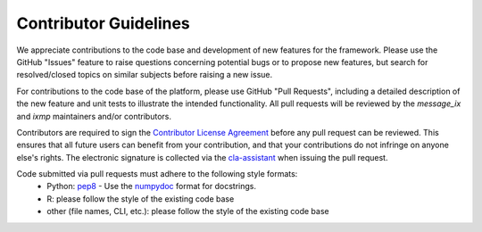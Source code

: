 Contributor Guidelines
======================

We appreciate contributions to the code base and development of new features for the framework.
Please use the GitHub "Issues" feature to raise questions concerning potential bugs or to propose new features,
but search for resolved/closed topics on similar subjects before raising a new issue.

For contributions to the code base of the platform, please use GitHub "Pull Requests",
including a detailed description of the new feature and unit tests to illustrate the intended functionality.
All pull requests will be reviewed by the `message_ix` and `ixmp` maintainers and/or contributors.

Contributors are required to sign the `Contributor License Agreement`_
before any pull request can be reviewed. This ensures that all future users can benefit
from your contribution, and that your contributions do not infringe on anyone else's rights.
The electronic signature is collected via the `cla-assistant`_ when issuing the pull request.

Code submitted via pull requests must adhere to the following style formats:
 - Python: `pep8`_
   - Use the `numpydoc`_  format for docstrings.
 - R: please follow the style of the existing code base
 - other (file names, CLI, etc.): please follow the style of the existing code base

.. _`Contributor License Agreement`: CONTRIBUTOR_LICENSE.rst

.. _`cla-assistant` : https://github.com/cla-assistant/

.. _`pep8`: https://www.python.org/dev/peps/pep-0008/

.. _`numpydoc`: https://numpydoc.readthedocs.io/en/latest/format.html
